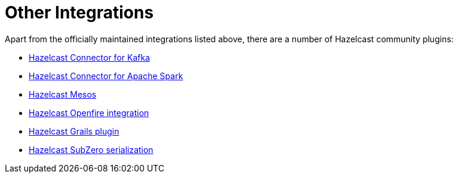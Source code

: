 = Other Integrations

Apart from the officially maintained integrations listed above, there are a number of Hazelcast community plugins:

* https://lenses.stream/connectors/sink/hazelcast.html[Hazelcast Connector for Kafka^]
* https://github.com/hazelcast/hazelcast-spark[Hazelcast Connector for Apache Spark^]
* https://github.com/hazelcast/hazelcast-mesos[Hazelcast Mesos^]
* https://www.igniterealtime.org/projects/openfire/plugins/hazelcast/readme.html[Hazelcast Openfire integration^]
* https://github.com/hazelcast/hazelcast-grails[Hazelcast Grails plugin^]
* https://github.com/jerrinot/subzero[Hazelcast SubZero serialization^]